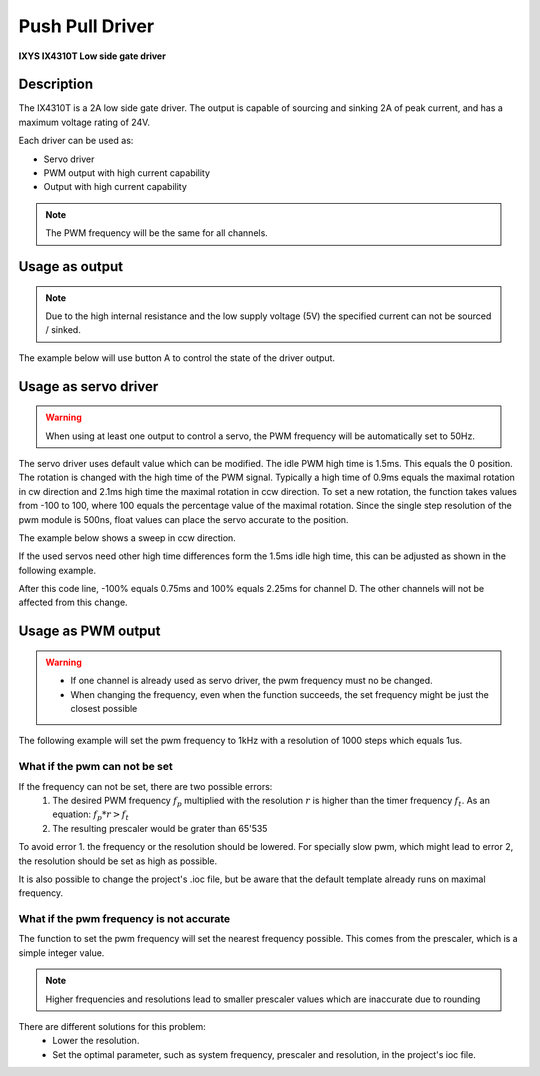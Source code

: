 .. _PpDriverPeripheral:

Push Pull Driver
================
**IXYS IX4310T Low side gate driver**

.. seealso::
    * `IX4310T Datasheet <_static/datasheets/yggdrasil/IX4310T.pdf>`_ 

Description
-----------

The IX4310T is a 2A low side gate driver. The output
is capable of sourcing and sinking 2A of peak current,
and has a maximum voltage rating of 24V.

Each driver can be used as:

* Servo driver
* PWM output with high current capability 
* Output with high current capability 

.. note::

    The PWM frequency will be the same for all channels. 


Usage as output
---------------

.. note:: 
    Due to the high internal resistance and the low supply voltage (5V) the specified current can not be sourced / sinked. 

The example below will use button A to control the state of the driver output.

.. tabs::

    .. code-tab:: c

        // Set channel D to the state of button A
        yggdrasil_PushPullDriver_Out_Set(PushPullDriverChannel_D, yggdrasil_GPIO_Read(ButtonA));

    .. code-tab:: cpp

        // Set channel D to the state of button A
        bsp::ygg::prph::PushPullDriver::Out::set(bsp::ygg::prph::PushPullDriver::Channel::D, bsp::ButtonA);

Usage as servo driver
---------------------

.. warning::

    When using at least one output to control a servo, the PWM frequency will be automatically set to 50Hz.


The servo driver uses default value which can be modified. The idle PWM high time is 1.5ms. This equals the 0 position. 
The rotation is changed with the high time of the PWM signal. Typically a high time of 0.9ms equals the maximal rotation in cw direction and 2.1ms high time the maximal rotation in ccw direction.
To set a new rotation, the function takes values from -100 to 100, where 100 equals the percentage value of the maximal rotation. Since the single step resolution of the pwm module is 500ns, float values can place the servo accurate to the position.

The example below shows a sweep in ccw direction.

.. tabs::

    .. code-tab:: c

        float sweep = 0;

        while(1) {

            // Set the position value for channel D
            yggdrasil_PushPullDriver_Servo_Set(PushPullDriverChannel_D, sweep);

            core_Delay(10);

            // Increment the sweep variable
            sweep += 0.1F;

            // Reset the variable when the maximum is reached
            if (sweep == 100) sweep = -100;
        }

    .. code-tab:: cpp

        float sweep = 0;

        while(true) {

            // Set the position value for channel D
            bsp::ygg::prph::PushPullDriver::Servo::set(bsp::ygg::prph::PushPullDriver::Channel::D, sweep);

            bsp::core::delay(10);

            // Increment the sweep variable
            sweep += 0.1F;

            // Reset the variable when the maximum is reached
            if (sweep == 100) sweep = -100;
        }


If the used servos need other high time differences form the 1.5ms idle high time, this can be adjusted as shown in the following example.

.. tabs::

    .. code-tab:: c

        // Change the high time difference to 750 ms
        yggdrasil_PushPullDriver_Servo_SetDeltaHighTime(PushPullDriverChannel_D, 750);

    .. code-tab:: cpp

        // Change the high time difference to 750 ms
        bsp::ygg::prph::PushPullDriver::Servo::setDeltaHighTime(bsp::ygg::prph::PushPullDriver::Channel::D, 750);

After this code line, -100% equals 0.75ms and 100% equals 2.25ms for channel D. The other channels will not be affected from this change.


Usage as PWM output
-------------------

.. warning::

    * If one channel is already used as servo driver, the pwm frequency must no be changed. 
    * When changing the frequency, even when the function succeeds, the set frequency might be just the closest possible  


The following example will set the pwm frequency to 1kHz with a resolution of 1000 steps which equals 1us. 

.. tabs::

    .. code-tab:: c

        // Set the pwm frequency to 1kHz with a resolution of 1000 steps
        if (yggdrasil_PushPullDriver_PWM_SetFrequency(1000, 1000)) {
            printf("Frequency and resolution successfully changed!\n");
        }
        else {
            printf("Frequency and resolution could not be changed!\n");
            /*
            * Error handling
            */
        }

        // Get the set frequency 
        f = yggdrasil_PushPullDriver_PWM_GetFrequency();
        printf("F = %luHz\n", f);

        // Set the duty to 25.5% (equals 255us high time with the settings above)
        yggdrasil_PushPullDriver_PWM_SetDuty(PushPullDriverChannel_D, 25.5F);

    .. code-tab:: cpp

        // Set the pwm frequency to 1kHz with a resolution of 1000 steps
        if (bsp::ygg::prph::PushPullDriver::PWM::setFrequency(1E3, 1000)) {
            printf("Frequency and resolution successfully changed!\n");
        }
        else {
            printf("Frequency and resolution could not be changed!\n");
            /*
            * Error handling
            */
        }

        // Get the set frequency 
        f = bsp::ygg::prph::PushPullDriver::PWM::getFrequency();
        printf("F = %luHz\n", f);

        // Set the duty to 25.5% (equals 255us high time with the settings above)
        bsp::ygg::prph::PushPullDriver::PWM::setDuty(bsp::ygg::prph::PushPullDriver::Channel::D, 25.5F);

What if the pwm can not be set
^^^^^^^^^^^^^^^^^^^^^^^^^^^^^^

If the frequency can not be set, there are two possible errors:
    #. The desired PWM frequency :math:`f_p` multiplied with the resolution :math:`r` is higher than the timer frequency :math:`f_t`. As an equation: :math:`f_p * r > f_t` 
    #. The resulting prescaler would be grater than 65'535

To avoid error 1. the frequency or the resolution should be lowered. For specially slow pwm, which might lead to error 2, the resolution should be set as high as possible.

It is also possible to change the project's .ioc file, but be aware that the default template already runs on maximal frequency.


What if the pwm frequency is not accurate
^^^^^^^^^^^^^^^^^^^^^^^^^^^^^^^^^^^^^^^^^

The function to set the pwm frequency will set the nearest frequency possible. This comes from the prescaler, which is a simple integer value. 

.. note::
    Higher frequencies and resolutions lead to smaller prescaler values which are inaccurate due to rounding

There are different solutions for this problem:
    * Lower the resolution. 
    * Set the optimal parameter, such as system frequency, prescaler and resolution, in the project's ioc file.
